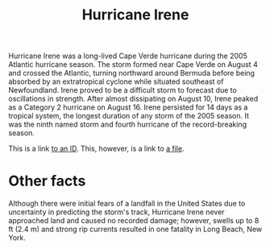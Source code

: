 :PROPERTIES:
:ID:       5a297768-063e-4b07-b0a1-d90051ba90c2
:END:
#+TITLE: Hurricane Irene

Hurricane Irene was a long-lived Cape Verde hurricane during the 2005 Atlantic hurricane season. The storm formed near Cape Verde on August 4 and crossed the Atlantic, turning northward around Bermuda before being absorbed by an extratropical cyclone while situated southeast of Newfoundland. Irene proved to be a difficult storm to forecast due to oscillations in strength. After almost dissipating on August 10, Irene peaked as a Category 2 hurricane on August 16. Irene persisted for 14 days as a tropical system, the longest duration of any storm of the 2005 season. It was the ninth named storm and fourth hurricane of the record-breaking season.

This is a link [[id:392a92-48ae][to an ID]]. This, however, is a link to [[file:target1.org][a file]].

* Other facts
Although there were initial fears of a landfall in the United States due to uncertainty in predicting the storm's track, Hurricane Irene never approached land and caused no recorded damage; however, swells up to 8 ft (2.4 m) and strong rip currents resulted in one fatality in Long Beach, New York.
